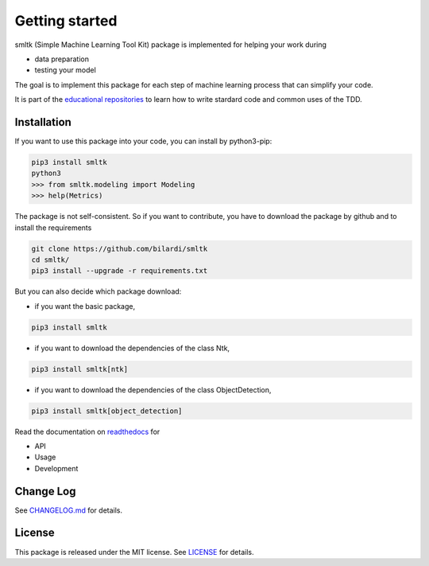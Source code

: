Getting started
===============

smltk (Simple Machine Learning Tool Kit) package is implemented for helping your work during

* data preparation
* testing your model

The goal is to implement this package for each step of machine learning process that can simplify your code.

It is part of the `educational repositories <https://github.com/pandle/materials>`_ to learn how to write stardard code and common uses of the TDD.

Installation
############

If you want to use this package into your code, you can install by python3-pip:

.. code-block:: bash

    pip3 install smltk
    python3
    >>> from smltk.modeling import Modeling
    >>> help(Metrics)

The package is not self-consistent. So if you want to contribute, you have to download the package by github and to install the requirements

.. code-block:: bash

    git clone https://github.com/bilardi/smltk
    cd smltk/
    pip3 install --upgrade -r requirements.txt

But you can also decide which package download:

* if you want the basic package,

.. code-block:: bash

    pip3 install smltk

* if you want to download the dependencies of the class Ntk,

.. code-block:: bash

    pip3 install smltk[ntk]

* if you want to download the dependencies of the class ObjectDetection,

.. code-block:: bash

    pip3 install smltk[object_detection]

Read the documentation on `readthedocs <https://smltk.readthedocs.io/en/latest/>`_ for

* API
* Usage
* Development

Change Log
##########

See `CHANGELOG.md <https://github.com/bilardi/smltk/blob/master/CHANGELOG.md>`_ for details.

License
#######

This package is released under the MIT license.  See `LICENSE <https://github.com/bilardi/smltk/blob/master/LICENSE>`_ for details.
